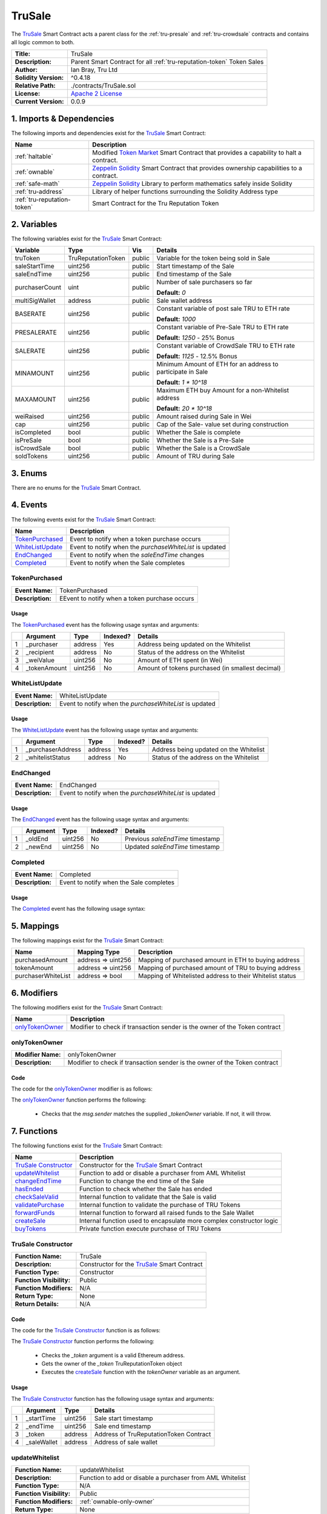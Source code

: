 .. ------------------------------------------------------------------------------------------------
.. TRUSALE
.. ------------------------------------------------------------------------------------------------

.. _tru-sale:

TruSale
===================================

The `TruSale`_ Smart Contract acts a parent class for the :ref:`tru-presale` and 
:ref:`tru-crowdsale` contracts and contains all logic common to both.

+-----------------------+-------------------------------------------------------------------------+
| **Title:**            | TruSale                                                                 |
+-----------------------+-------------------------------------------------------------------------+
| **Description:**      | Parent Smart Contract for all :ref:`tru-reputation-token` Token Sales   |
+-----------------------+-------------------------------------------------------------------------+
| **Author:**           | Ian Bray, Tru Ltd                                                       |
+-----------------------+-------------------------------------------------------------------------+
| **Solidity Version:** | ^0.4.18                                                                 |
+-----------------------+-------------------------------------------------------------------------+
| **Relative Path:**    | ./contracts/TruSale.sol                                                 |
+-----------------------+-------------------------------------------------------------------------+
| **License:**          | `Apache 2 License`_                                                     |
+-----------------------+-------------------------------------------------------------------------+
| **Current Version:**  | 0.0.9                                                                   |
+-----------------------+-------------------------------------------------------------------------+

.. ------------------------------------------------------------------------------------------------

.. _tru-sale-imports:

1. Imports & Dependencies
---------------------------------------

The following imports and dependencies exist for the `TruSale`_ Smart Contract:

+-----------------------------+-------------------------------------------------------------------+
| **Name**                    | **Description**                                                   |
+-----------------------------+-------------------------------------------------------------------+
| :ref:`haltable`             | Modified `Token Market`_ Smart Contract that provides a capability|
|                             | to halt a contract.                                               |
+-----------------------------+-------------------------------------------------------------------+
| :ref:`ownable`              | `Zeppelin Solidity`_ Smart Contract that provides ownership       | 
|                             | capabilities to a contract.                                       |
+-----------------------------+-------------------------------------------------------------------+
| :ref:`safe-math`            | `Zeppelin Solidity`_ Library to perform mathematics safely inside |
|                             | Solidity                                                          |
+-----------------------------+-------------------------------------------------------------------+
| :ref:`tru-address`          | Library of helper functions surrounding the Solidity Address type |
+-----------------------------+-------------------------------------------------------------------+
| :ref:`tru-reputation-token` | Smart Contract for the Tru Reputation Token                       |
+-----------------------------+-------------------------------------------------------------------+

.. ------------------------------------------------------------------------------------------------

.. _tru-sale-variables:

2. Variables
---------------------------------------

The following variables exist for the `TruSale`_ Smart Contract:

+----------------+--------------------+---------+-------------------------------------------------+
| **Variable**   | **Type**           | **Vis** | **Details**                                     |
+----------------+--------------------+---------+-------------------------------------------------+
| truToken       | TruReputationToken | public  | Variable for the token being sold in Sale       |
+----------------+--------------------+---------+-------------------------------------------------+
| saleStartTime  | uint256            | public  | Start timestamp of the Sale                     |
+----------------+--------------------+---------+-------------------------------------------------+
| saleEndTime    | uint256            | public  | End timestamp of the Sale                       |
+----------------+--------------------+---------+-------------------------------------------------+
| purchaserCount | uint               | public  | Number of sale purchasers so far                |
|                |                    |         |                                                 |
|                |                    |         | **Default:** *0*                                |
+----------------+--------------------+---------+-------------------------------------------------+
| multiSigWallet | address            | public  | Sale wallet address                             |
+----------------+--------------------+---------+-------------------------------------------------+
| BASERATE       | uint256            | public  | Constant variable of post sale TRU to ETH rate  |
|                |                    |         |                                                 |
|                |                    |         | **Default:** *1000*                             |
+----------------+--------------------+---------+-------------------------------------------------+
| PRESALERATE    | uint256            | public  | Constant variable of Pre-Sale TRU to ETH rate   |
|                |                    |         |                                                 |
|                |                    |         | **Default:** *1250* - 25% Bonus                 |
+----------------+--------------------+---------+-------------------------------------------------+
| SALERATE       | uint256            | public  | Constant variable of CrowdSale TRU to ETH rate  |
|                |                    |         |                                                 |
|                |                    |         | **Default:** *1125* - 12.5% Bonus               |
+----------------+--------------------+---------+-------------------------------------------------+
| MINAMOUNT      | uint256            | public  | Minimum Amount of ETH for an address to         |
|                |                    |         | participate in Sale                             |
|                |                    |         |                                                 |
|                |                    |         | **Default:** *1 * 10^18*                        |
+----------------+--------------------+---------+-------------------------------------------------+
| MAXAMOUNT      | uint256            | public  | Maximum ETH buy Amount for a non-Whitelist      |
|                |                    |         | address                                         |
|                |                    |         |                                                 |
|                |                    |         | **Default:** *20 * 10^18*                       |
+----------------+--------------------+---------+-------------------------------------------------+
| weiRaised      | uint256            | public  | Amount raised during Sale in Wei                |
+----------------+--------------------+---------+-------------------------------------------------+
| cap            | uint256            | public  | Cap of the Sale- value set during construction  |
+----------------+--------------------+---------+-------------------------------------------------+
| isCompleted    | bool               | public  | Whether the Sale is complete                    |
+----------------+--------------------+---------+-------------------------------------------------+
| isPreSale      | bool               | public  | Whether the Sale is a Pre-Sale                  |
+----------------+--------------------+---------+-------------------------------------------------+
| isCrowdSale    | bool               | public  | Whether the Sale is a CrowdSale                 |
+----------------+--------------------+---------+-------------------------------------------------+
| soldTokens     | uint256            | public  | Amount of TRU during Sale                       |
+----------------+--------------------+---------+-------------------------------------------------+

.. ------------------------------------------------------------------------------------------------

.. _tru-sale-enums:

3. Enums
---------------------------------------

There are no enums for the `TruSale`_ Smart Contract.

.. ------------------------------------------------------------------------------------------------

.. _tru-sale-events:

4. Events
---------------------------------------

The following events exist for the `TruSale`_ Smart Contract:

+--------------------+----------------------------------------------------------------------------+
| **Name**           | **Description**                                                            |
+--------------------+----------------------------------------------------------------------------+
| `TokenPurchased`_  | Event to notify when a token purchase occurs                               |
+--------------------+----------------------------------------------------------------------------+
| `WhiteListUpdate`_ | Event to notify when the *purchaseWhiteList* is updated                    |
+--------------------+----------------------------------------------------------------------------+
| `EndChanged`_      | Event to notify when the *saleEndTime* changes                             |
+--------------------+----------------------------------------------------------------------------+
| `Completed`_       | Event to notify when the Sale completes                                    |
+--------------------+----------------------------------------------------------------------------+

.. ------------------------------------------------------------------------------------------------

.. _tru-sale-token-purchased:

TokenPurchased
~~~~~~~~~~~~~~~~~~~~~~~~~~~~~~~~~~~~~~~

+------------------+------------------------------------------------------------------------------+
| **Event Name:**  | TokenPurchased                                                               |
+------------------+------------------------------------------------------------------------------+
| **Description:** | EEvent to notify when a token purchase occurs                                |
+------------------+------------------------------------------------------------------------------+

Usage
'''''''''''''''''''''

The `TokenPurchased`_ event has the following usage syntax and arguments:

+---+--------------+----------+--------------+----------------------------------------------------+
|   | **Argument** | **Type** | **Indexed?** | **Details**                                        |
+---+--------------+----------+--------------+----------------------------------------------------+
| 1 | _purchaser   | address  | Yes          | Address being updated on the Whitelist             |
+---+--------------+----------+--------------+----------------------------------------------------+
| 2 | _recipient   | address  | No           | Status of the address on the Whitelist             |
+---+--------------+----------+--------------+----------------------------------------------------+
| 3 | _weiValue    | uint256  | No           | Amount of ETH spent (in Wei)                       |
+---+--------------+----------+--------------+----------------------------------------------------+
| 4 | _tokenAmount | uint256  | No           | Amount of tokens purchased (in smallest decimal)   |
+---+--------------+----------+--------------+----------------------------------------------------+


.. code-block:: c
   :caption: **TokenPurchased Usage Example**

    TokenPurchased(0x123456789abcdefghijklmnopqrstuvwxyz98765,
                   0x123456789abcdefghijklmnopqrstuvwxyz98765,
                   1000000000000000000,
                   1250000000000000000000);

.. ------------------------------------------------------------------------------------------------

.. _tru-sale-whitelist-update:

WhiteListUpdate
~~~~~~~~~~~~~~~~~~~~~~~~~~~~~~~~~~~~~~~

+------------------+------------------------------------------------------------------------------+
| **Event Name:**  | WhiteListUpdate                                                              |
+------------------+------------------------------------------------------------------------------+
| **Description:** | Event to notify when the *purchaseWhiteList* is updated                      |
+------------------+------------------------------------------------------------------------------+

Usage
'''''''''''''''''''''

The `WhiteListUpdate`_ event has the following usage syntax and arguments:

+---+-------------------+----------+--------------+-----------------------------------------------+
|   | **Argument**      | **Type** | **Indexed?** | **Details**                                   |
+---+-------------------+----------+--------------+-----------------------------------------------+
| 1 | _purchaserAddress | address  | Yes          | Address being updated on the Whitelist        |
+---+-------------------+----------+--------------+-----------------------------------------------+
| 2 | _whitelistStatus  | address  | No           | Status of the address on the Whitelist        |
+---+-------------------+----------+--------------+-----------------------------------------------+


.. code-block:: c
   :caption: **WhiteListUpdate Usage Example**

    WhiteListUpdate(0x123456789abcdefghijklmnopqrstuvwxyz98765,
                    true);

.. ------------------------------------------------------------------------------------------------

.. _tru-sale-end-changed:

EndChanged
~~~~~~~~~~~~~~~~~~~~~~~~~~~~~~~~~~~~~~~

+------------------+------------------------------------------------------------------------------+
| **Event Name:**  | EndChanged                                                                   |
+------------------+------------------------------------------------------------------------------+
| **Description:** | Event to notify when the *purchaseWhiteList* is updated                      |
+------------------+------------------------------------------------------------------------------+

Usage
'''''''''''''''''''''

The `EndChanged`_ event has the following usage syntax and arguments:

+---+--------------+----------+--------------+----------------------------------------------------+
|   | **Argument** | **Type** | **Indexed?** | **Details**                                        |
+---+--------------+----------+--------------+----------------------------------------------------+
| 1 | _oldEnd      | uint256  | No           | Previous *saleEndTime* timestamp                   |
+---+--------------+----------+--------------+----------------------------------------------------+
| 2 | _newEnd      | uint256  | No           | Updated *saleEndTime* timestamp                    |
+---+--------------+----------+--------------+----------------------------------------------------+


.. code-block:: c
   :caption: **EndChanged Usage Example**

    EndChanged(1511930475, 1512016874);

.. ------------------------------------------------------------------------------------------------

.. _tru-sale-completed:

Completed
~~~~~~~~~~~~~~~~~~~~~~~~~~~~~~~~~~~~~~~

+------------------+------------------------------------------------------------------------------+
| **Event Name:**  | Completed                                                                    |
+------------------+------------------------------------------------------------------------------+
| **Description:** | Event to notify when the Sale completes                                      |
+------------------+------------------------------------------------------------------------------+

Usage
'''''''''''''''''''''

The `Completed`_ event has the following usage syntax:

.. code-block:: c
   :caption: **Completed Usage Example**

    Completed();

.. ------------------------------------------------------------------------------------------------

.. _tru-sale-mappings:

5. Mappings
---------------------------------------

The following mappings exist for the `TruSale`_ Smart Contract:

+--------------------+--------------------+-------------------------------------------------------+
| **Name**           |  **Mapping Type**  | **Description**                                       |
+--------------------+--------------------+-------------------------------------------------------+
| purchasedAmount    | address => uint256 | Mapping of purchased amount in ETH to buying address  |
+--------------------+--------------------+-------------------------------------------------------+
| tokenAmount        | address => uint256 | Mapping of purchased amount of TRU to buying address  |
+--------------------+--------------------+-------------------------------------------------------+
| purchaserWhiteList | address => bool    | Mapping of Whitelisted address to their Whitelist     |
|                    |                    | status                                                |
+--------------------+--------------------+-------------------------------------------------------+

.. ------------------------------------------------------------------------------------------------

.. _tru-sale-modifiers:

6. Modifiers
---------------------------------------

The following modifiers exist for the `TruSale`_ Smart Contract:

+-------------------+-----------------------------------------------------------------------------+
| **Name**          |  **Description**                                                            |
+-------------------+-----------------------------------------------------------------------------+
| `onlyTokenOwner`_ | Modifier to check if transaction sender is the owner of the Token contract  |
+-------------------+-----------------------------------------------------------------------------+

.. ------------------------------------------------------------------------------------------------

.. _tru-sale-only-token-owner:

onlyTokenOwner
~~~~~~~~~~~~~~~~~~~~~~~~~~~~~~~~~~~~~~~

+--------------------+----------------------------------------------------------------------------+
| **Modifier Name:** | onlyTokenOwner                                                             |
+--------------------+----------------------------------------------------------------------------+
| **Description:**   | Modifier to check if transaction sender is the owner of the Token contract |
+--------------------+----------------------------------------------------------------------------+

Code
'''''''''''''''''''''''''''''''''''''''

The code for the `onlyTokenOwner`_ modifier is as follows:

.. code-block:: c
   :caption: **onlyTokenOwner 0.0.9 Code**

    modifier onlyTokenOwner(address _tokenOwner) {
        require(msg.sender == _tokenOwner);
        _;
    }

The `onlyTokenOwner`_ function performs the following:

 - Checks that the *msg.sender* matches the supplied *_tokenOwner* variable. If not, it will throw.

.. ------------------------------------------------------------------------------------------------

.. _tru-sale-functions:

7. Functions
---------------------------------------

The following functions exist for the `TruSale`_ Smart Contract:

+------------------------+------------------------------------------------------------------------+
| **Name**               | **Description**                                                        |
+------------------------+------------------------------------------------------------------------+
| `TruSale Constructor`_ | Constructor for the `TruSale`_ Smart Contract                          |
+------------------------+------------------------------------------------------------------------+
| `updateWhitelist`_     | Function to add or disable a purchaser from AML Whitelist              |
+------------------------+------------------------------------------------------------------------+
| `changeEndTime`_       | Function to change the end time of the Sale                            |
+------------------------+------------------------------------------------------------------------+
| `hasEnded`_            | Function to check whether the Sale has ended                           |
+------------------------+------------------------------------------------------------------------+
| `checkSaleValid`_      | Internal function to validate that the Sale is valid                   |
+------------------------+------------------------------------------------------------------------+
| `validatePurchase`_    | Internal function to validate the purchase of TRU Tokens               |
+------------------------+------------------------------------------------------------------------+
| `forwardFunds`_        | Internal function to forward all raised funds to the Sale Wallet       |
+------------------------+------------------------------------------------------------------------+
| `createSale`_          | Internal function used to encapsulate more complex constructor logic   |
+------------------------+------------------------------------------------------------------------+
| `buyTokens`_           | Private function execute purchase of TRU Tokens                        |
+------------------------+------------------------------------------------------------------------+

.. ------------------------------------------------------------------------------------------------

.. _tru-sale-constructor:

TruSale Constructor
~~~~~~~~~~~~~~~~~~~~~~~~~~~~~~~~~~~~~~~

+--------------------------+----------------------------------------------------------------------+
| **Function Name:**       | TruSale                                                              |
+--------------------------+----------------------------------------------------------------------+
| **Description:**         | Constructor for the `TruSale`_ Smart Contract                        |
+--------------------------+----------------------------------------------------------------------+
| **Function Type:**       | Constructor                                                          |
+--------------------------+----------------------------------------------------------------------+
| **Function Visibility:** | Public                                                               |
+--------------------------+----------------------------------------------------------------------+
| **Function Modifiers:**  | N/A                                                                  |
+--------------------------+----------------------------------------------------------------------+
| **Return Type:**         | None                                                                 |
+--------------------------+----------------------------------------------------------------------+
| **Return Details:**      | N/A                                                                  |
+--------------------------+----------------------------------------------------------------------+

Code
''''''''''''''''''''''''''''''''

The code for the `TruSale Constructor`_ function is as follows:

.. code-block:: c
    :caption: **TruSale Constructor 0.0.9 Code**

    function TruSale(uint256 _startTime, 
                     uint256 _endTime, 
                     address _token, 
                     address _saleWallet) public {

        require(TruAddress.isValidAddress(_token) == true);

        TruReputationToken tToken = TruReputationToken(_token);
        address tokenOwner = tToken.owner();

        createSale(_startTime, _endTime, _token, _saleWallet, tokenOwner);
    }

The `TruSale Constructor`_ function performs the following:

 - Checks the *_token* argument is a valid Ethereum address.
 - Gets the owner of the *_token* TruReputationToken object
 - Executes the `createSale`_ function with the *tokenOwner* variable as an argument.

Usage
''''''''''''''''''''''''''''''''

The `TruSale Constructor`_ function has the following usage syntax and arguments:

+---+--------------+----------+-------------------------------------------------------------------+
|   | **Argument** | **Type** | **Details**                                                       |
+---+--------------+----------+-------------------------------------------------------------------+
| 1 |  _startTime  | uint256  | Sale start timestamp                                              |
+---+--------------+----------+-------------------------------------------------------------------+
| 2 |  _endTime    | uint256  | Sale end timestamp                                                |
+---+--------------+----------+-------------------------------------------------------------------+
| 3 | _token       | address  | Address of TruReputationToken Contract                            |
+---+--------------+----------+-------------------------------------------------------------------+
| 4 | _saleWallet  | address  | Address of sale wallet                                            |
+---+--------------+----------+-------------------------------------------------------------------+

.. code-block:: c
   :caption: **TruSale Constructor Usage Example**

    TruSale(1511930475, 
            1512016874, 
            0x123456789abcdefghijklmnopqrstuvwxyz98765, 
            0x987654321abcdefghijklmnopqrstuvwxyz12345);

.. ------------------------------------------------------------------------------------------------

.. _tru-sale-update-whitelist:

updateWhitelist
~~~~~~~~~~~~~~~~~~~~~~~~~~~~~~~~~~~~~~~

+--------------------------+----------------------------------------------------------------------+
| **Function Name:**       | updateWhitelist                                                      |
+--------------------------+----------------------------------------------------------------------+
| **Description:**         | Function to add or disable a purchaser from AML Whitelist            |
+--------------------------+----------------------------------------------------------------------+
| **Function Type:**       | N/A                                                                  |
+--------------------------+----------------------------------------------------------------------+
| **Function Visibility:** | Public                                                               |
+--------------------------+----------------------------------------------------------------------+
| **Function Modifiers:**  | :ref:`ownable-only-owner`                                            |
+--------------------------+----------------------------------------------------------------------+
| **Return Type:**         | None                                                                 |
+--------------------------+----------------------------------------------------------------------+
| **Return Details:**      | N/A                                                                  |
+--------------------------+----------------------------------------------------------------------+

Code
''''''''''''''''''''''''''''''''

The code for the `updateWhitelist`_ function is as follows:

.. code-block:: c
    :caption: **updateWhitelist 0.0.9 Code**

    function updateWhitelist(address _purchaser, uint _status) public onlyOwner {
        require(TruAddress.isValidAddress(_purchaser) == true);
        bool boolStatus = false;
        if (_status == 0) {
            boolStatus = false;
        } else if (_status == 1) {
            boolStatus = true;
        } else {
            revert();
        }

        WhiteListUpdate(_purchaser, boolStatus);
        purchaserWhiteList[_purchaser] = boolStatus;
    }


.. note:: The `updateWhitelist`_ function uses uint for the *status* argument because fuzz testing 
         found that bool arguments on public functions in Solidity could be interpreted as true 
         when supplied with a random string. 
         
         In the interest of type safety and defensive development this was set to uint with **0** 
         being **false** and **1** being **true**, all other values are ignored. 
         
         **Be very careful using bool on public functions in Solidity.**

The `updateWhitelist`_ function performs the following:

 - Validates the *_purchaser* argument is a valid Ethereum address.
 - Checks the *_status* argument is either 0 or 1. If 0, sets *boolStatus* to false, if 1, sets 
   *boolStatus* to true. If else, it will throw.
 - Fires the `WhiteListUpdate`_ event
 - Sets the *_purchaser* to the *boolStatus* on the *purchaseWhiteList*

Usage
''''''''''''''''''''''''''''''''

The `updateWhitelist`_ function has the following usage syntax and arguments:

+---+--------------+------------------------------------------------------------------------------+
|   | **Argument** | **Type** | **Details**                                                       |
+---+--------------+------------------------------------------------------------------------------+
| 1 |  _purchaser  | uint256  | Address of the purchaser to add or update on the Whitelist        |
+---+--------------+------------------------------------------------------------------------------+
| 2 |  _status     | uint     | Status on the Whitelist- 0 for disabled, 1 for enabled            |
+---+--------------+------------------------------------------------------------------------------+

.. code-block:: c
   :caption: **updateWhitelist Usage Example**

    updateWhitelist(0x987654321abcdefghijklmnopqrstuvwxyz12345, 1);

.. ------------------------------------------------------------------------------------------------

.. _tru-sale-change-end-time:

changeEndTime
~~~~~~~~~~~~~~~~~~~~~~~~~~~~~~~~~~~~~~~

+--------------------------+----------------------------------------------------------------------+
| **Function Name:**       | changeEndTime                                                        |
+--------------------------+----------------------------------------------------------------------+
| **Description:**         | Function to change the end time of the Sale                          |
+--------------------------+----------------------------------------------------------------------+
| **Function Type:**       | N/A                                                                  |
+--------------------------+----------------------------------------------------------------------+
| **Function Visibility:** | Public                                                               |
+--------------------------+----------------------------------------------------------------------+
| **Function Modifiers:**  | :ref:`ownable-only-owner`                                            |
+--------------------------+----------------------------------------------------------------------+
| **Return Type:**         | None                                                                 |
+--------------------------+----------------------------------------------------------------------+
| **Return Details:**      | N/A                                                                  |
+--------------------------+----------------------------------------------------------------------+

Code
''''''''''''''''''''''''''''''''

The code for the `changeEndTime`_ function is as follows:

.. code-block:: c
    :caption: **changeEndTime 0.0.9 Code**
   
    function changeEndTime(uint256 _endTime) public onlyOwner {
        
        // _endTime must be greater than or equal to saleStartTime
        require(_endTime >= saleStartTime);
        
        // Fire Event for time Change
        EndChanged(saleEndTime, _endTime);

        // Change the Sale End Time
        saleEndTime = _endTime;
    }


.. note:: The `changeEndTime`_ function has been included to allow a Sale's end time to be altered
          after the start. This is addressed in :ref:`requirements-sal-req012` and behaves in the
          following way:

          **1.** If the End Time is moved before the current block timestamp, it will automatically 
          close the Sale fully and finally.

          **2.** If the End Time is moved beyond the current end time, it will extend the time 
          remaining in the Sale. This is useful if issues with the network are encountered and 
          should only be used will full communication to purchasers prior to the change.

The `changeEndTime`_ function performs the following:

 - Checks the *_endTime* argument is equal to or greater than the *saleStartTime* variable. If not, 
   it will throw.
 - Fire the `EndChanged` event.
 - Set the *saleEndTime* variable to the *_endTime* argument.

Usage
''''''''''''''''''''''''''''''''

The `changeEndTime`_ function has the following usage syntax and arguments:

+---+--------------+------------------------------------------------------------------------------+
|   | **Argument** | **Type** | **Details**                                                       |
+---+--------------+------------------------------------------------------------------------------+
| 1 |  _endTime    | uint256  | New end timestamp for Sale                                        |
+---+--------------+------------------------------------------------------------------------------+

.. code-block:: c
   :caption: **changeEndTime Usage Example**

    changeEndTime(1511930475);

.. ------------------------------------------------------------------------------------------------

.. _tru-sale-has-ended:

hasEnded
~~~~~~~~~~~~~~~~~~~~~~~~~~~~~~~~~~~~~~~

+--------------------------+----------------------------------------------------------------------+
| **Function Name:**       | hasEnded                                                             |
+--------------------------+----------------------------------------------------------------------+
| **Description:**         | Function to check whether the Sale has ended                         |
+--------------------------+----------------------------------------------------------------------+
| **Function Type:**       | Constant                                                             |
+--------------------------+----------------------------------------------------------------------+
| **Function Visibility:** | Public                                                               |
+--------------------------+----------------------------------------------------------------------+
| **Function Modifiers:**  | N/A                                                                  |
+--------------------------+----------------------------------------------------------------------+
| **Return Type:**         | bool                                                                 |
+--------------------------+----------------------------------------------------------------------+
| **Return Details:**      | Returns true if the Sale has ended; false if it has not              |
+--------------------------+----------------------------------------------------------------------+

Code
''''''''''''''''''''''''''''''''

The code for the `hasEnded`_ function is as follows:

.. code-block:: c
   :caption: **hasEnded 0.0.9 Code**

    function hasEnded() public constant returns (bool) {
        bool isCapHit = weiRaised >= cap;
        bool isExpired = now > saleEndTime;
        return isExpired || isCapHit;
    }

The `hasEnded`_ function performs the following:

 - Checks that the *weiRaised* variable is less than the *cap* variable.
 - Checks that the current block timestamp is less than the *saleEndTime* timestamp
 - If either of the previous checks are true, the Sale has ended. Otherwise the Sale
   has not ended.

Usage
''''''''''''''''''''''''''''''''

The `hasEnded`_ function has the following usage syntax:

.. code-block:: c
   :caption: **hasEnded Usage Example**

    hasEnded();

.. ------------------------------------------------------------------------------------------------

.. _tru-sale-check-salid-valid:

checkSaleValid
~~~~~~~~~~~~~~~~~~~~~~~~~~~~~~~~~~~~~~~

+--------------------------+----------------------------------------------------------------------+
| **Function Name:**       | checkSaleValid                                                       |
+--------------------------+----------------------------------------------------------------------+
| **Description:**         | Internal function to validate that the Sale is valid                 |
+--------------------------+----------------------------------------------------------------------+
| **Function Type:**       | Constant                                                             |
+--------------------------+----------------------------------------------------------------------+
| **Function Visibility:** | Internal                                                             |
+--------------------------+----------------------------------------------------------------------+
| **Function Modifiers:**  | N/A                                                                  |
+--------------------------+----------------------------------------------------------------------+
| **Return Type:**         | bool                                                                 |
+--------------------------+----------------------------------------------------------------------+
| **Return Details:**      | Returns true if the Sale is still open; false if it is not           |
+--------------------------+----------------------------------------------------------------------+

Code
''''''''''''''''''''''''''''''''

The code for the `checkSaleValid`_ function is as follows:

.. code-block:: c
   :caption: **checkSaleValid 0.0.9 Code**

    function checkSaleValid() internal constant returns (bool) {
        bool afterStart = now >= saleStartTime;
        bool beforeEnd = now <= saleEndTime;
        bool capNotHit = weiRaised.add(msg.value) <= cap;
        return afterStart && beforeEnd && capNotHit;
    }

The `checkSaleValid`_ function performs the following:

 - Checks the Sale has started. If it has not, will return false.
 - Checks the Sale has not ended. If it has, will return false.
 - Checks the cap has not been hit, if it has, will return false.

Usage
''''''''''''''''''''''''''''''''

The `checkSaleValid`_ function has the following usage syntax:

.. code-block:: c
   :caption: **checkSaleValid Usage Example**

    checkSaleValid();

.. ------------------------------------------------------------------------------------------------

.. _tru-sale-validate-purchase:

validatePurchase
~~~~~~~~~~~~~~~~~~~~~~~~~~~~~~~~~~~~~~~

+--------------------------+----------------------------------------------------------------------+
| **Function Name:**       | validatePurchase                                                     |
+--------------------------+----------------------------------------------------------------------+
| **Description:**         | Internal function to validate the purchase of TRU Tokens             |
+--------------------------+----------------------------------------------------------------------+
| **Function Type:**       | N/A                                                                  |
+--------------------------+----------------------------------------------------------------------+
| **Function Visibility:** | Internal                                                             |
+--------------------------+----------------------------------------------------------------------+
| **Function Modifiers:**  | :ref:`haltable-stop-in-emergency`                                    |
+--------------------------+----------------------------------------------------------------------+
| **Return Type:**         | N/A                                                                  |
+--------------------------+----------------------------------------------------------------------+
| **Return Details:**      | N/A                                                                  |
+--------------------------+----------------------------------------------------------------------+

Code
''''''''''''''''''''''''''''''''

The code for the `validatePurchase`_ function is as follows:

.. code-block:: c
   
    function validatePurchase(address _purchaser) internal stopInEmergency {
    
        // _purchaser must be valid
        require(TruAddress.isValidAddress(_purchaser) == true);
    
        // Value must be greater than 0
        require(msg.value > 0);

        buyTokens(_purchaser);
    }

.. note:: The `validatePurchase`_ function acts as the both a pre-validation step for a purchase,
    and a point at which the Sale can be halted as per the :ref:`haltable` Smart Contract.

The `validatePurchase`_ function performs the following:

 - Validates that the *_purchaser* argument is a valid Ethereum Address.
 - Validates that the *msg.value* is greater than 0
 - Executes the *buyTokens* function.

Usage
''''''''''''''''''''''''''''''''

The `validatePurchase`_ function has the following usage syntax:

.. code-block:: c
   :caption: **validatePurchase Usage Example**

    validatePurchase(0x987654321abcdefghijklmnopqrstuvwxyz12345);

.. ------------------------------------------------------------------------------------------------

.. _tru-sale-forward-funds:

forwardFunds
~~~~~~~~~~~~~~~~~~~~~~~~~~~~~~~~~~~~~~~

+--------------------------+----------------------------------------------------------------------+
| **Function Name:**       | forwardFunds                                                         |
+--------------------------+----------------------------------------------------------------------+
| **Description:**         | Internal function to forward all raised funds to the Sale Wallet     |
+--------------------------+----------------------------------------------------------------------+
| **Function Type:**       | N/A                                                                  |
+--------------------------+----------------------------------------------------------------------+
| **Function Visibility:** | Internal                                                             |
+--------------------------+----------------------------------------------------------------------+
| **Function Modifiers:**  | N/A                                                                  |
+--------------------------+----------------------------------------------------------------------+
| **Return Type:**         | N/A                                                                  |
+--------------------------+----------------------------------------------------------------------+
| **Return Details:**      | N/A                                                                  |
+--------------------------+----------------------------------------------------------------------+

Code
''''''''''''''''''''''''''''''''

The code for the `forwardFunds`_ function is as follows:

.. code-block:: c
   
    function forwardFunds() internal {
        multiSigWallet.transfer(msg.value);
    }

The `forwardFunds`_ function performs the following:

 - Transfers any new funds away from the `TruSale`_ Smart Contract, to the Sale Wallet reflected
   in the *multiSigWallet* variable.

Usage
''''''''''''''''''''''''''''''''

The `forwardFunds`_ function has the following usage syntax:

.. code-block:: c
   :caption: **forwardFunds Usage Example**

    forwardFunds();

.. ------------------------------------------------------------------------------------------------

.. _tru-sale-create-sale:

createSale
~~~~~~~~~~~~~~~~~~~~~~~~~~~~~~~~~~~~~~~

+--------------------------+----------------------------------------------------------------------+
| **Function Name:**       | createSale                                                           |
+--------------------------+----------------------------------------------------------------------+
| **Description:**         | Internal function used to encapsulate more complex constructor logic |
+--------------------------+----------------------------------------------------------------------+
| **Function Type:**       | N/A                                                                  |
+--------------------------+----------------------------------------------------------------------+
| **Function Visibility:** | Internal                                                             |
+--------------------------+----------------------------------------------------------------------+
| **Function Modifiers:**  | `onlyTokenOwner`_                                                    |
+--------------------------+----------------------------------------------------------------------+
| **Return Type:**         | N/A                                                                  |
+--------------------------+----------------------------------------------------------------------+
| **Return Details:**      | N/A                                                                  |
+--------------------------+----------------------------------------------------------------------+

Code
''''''''''''''''''''''''''''''''

The code for the `createSale`_ function is as follows:

.. code-block:: c
   :caption: **createSale 0.0.9 Code**

    function createSale(
        uint256 _startTime, 
        uint256 _endTime, 
        address _token, 
        address _saleWallet, 
        address _tokenOwner) 
    internal onlyTokenOwner(_tokenOwner) {
        // _startTime must be greater than or equal to now
        require(now <= _startTime);

        // _endTime must be greater than or equal to _startTime
        require(_endTime >= _startTime);
    
        // _salletWallet must be valid
        require(TruAddress.isValidAddress(_saleWallet) == true);

        truToken = TruReputationToken(_token);
        multiSigWallet = _saleWallet;
        saleStartTime = _startTime;
        saleEndTime = _endTime;
    }

.. note:: The `createSale`_ argument uses the `onlyTokenOwner`_ modifier to ensure that no 
    instance of the `TruSale`_ can be created for :ref:`tru-reputation-token` unless they
    are the owner of that contract. If that modifier is passed, the rest of the logic is
    processed to construct the `TruSale`_ instance.

The `createSale`_ function performs the following:

 - Ensures the *_startTime* timestamp argument is greater than the latest block timestamp.
 - Ensures the *_endTime* timestamp argument is greater than the *_startTime* timestamp argument.
 - Ensures the *_saleWallet* argument is a valid Ethereum Address.
 - Sets the truToken variable to the instance of TruReputationToken from the _token argument.
 - Sets the *multiSigWallet* variable to the *_saleWallet* argument.
 - Sets the *saleStartTime* variable to the *_startTime* argument.
 - Sets the *saleEndTime* variable to the *_endTime* argument.

Usage
''''''''''''''''''''''''''''''''

The `createSale`_ function has the following usage syntax:

.. code-block:: c
   :caption: **createSale Usage Example**

    createSale(1511930475, 
               1512016874, 
               0x123456789abcdefghijklmnopqrstuvwxyz98765,,
               0x465328375xyzacefgijklmnopqrstuvwxyz66712,
               0xa57htuju9abcdefghijehtitthtjiohjtoi02447);

.. ------------------------------------------------------------------------------------------------

.. _tru-sale-buy-tokens:

buyTokens
~~~~~~~~~~~~~~~~~~~~~~~~~~~~~~~~~~~~~~~

+--------------------------+----------------------------------------------------------------------+
| **Function Name:**       | buyTokens                                                            |
+--------------------------+----------------------------------------------------------------------+
| **Description:**         | Private function execute purchase of TRU Tokens                      |
+--------------------------+----------------------------------------------------------------------+
| **Function Type:**       | N/A                                                                  |
+--------------------------+----------------------------------------------------------------------+
| **Function Visibility:** | Private                                                              |
+--------------------------+----------------------------------------------------------------------+
| **Function Modifiers:**  | N/A                                                                  |
+--------------------------+----------------------------------------------------------------------+
| **Return Type:**         | N/A                                                                  |
+--------------------------+----------------------------------------------------------------------+
| **Return Details:**      | N/A                                                                  |
+--------------------------+----------------------------------------------------------------------+

Code
''''''''''''''''''''''''''''''''

The code for the `buyTokens`_ function is as follows:

.. code-block:: c
   :caption: **buyTokens 0.0.9 Code**

    function buyTokens(address _purchaser) private {
        uint256 weiTotal = msg.value;

        // If the Total wei is less than the minimum purchase, reject
        require(weiTotal >= MINAMOUNT);

        // If the Total wei is greater than the maximum stake, purchasers must be on the whitelist
        if (weiTotal > MAXAMOUNT) {
            require(purchaserWhiteList[msg.sender]); 
        }
    
        // Prevention to stop circumvention of Maximum Amount without being on the Whitelist
        if (purchasedAmount[msg.sender] != 0 && !purchaserWhiteList[msg.sender]) {
            uint256 totalPurchased = purchasedAmount[msg.sender];
            totalPurchased = totalPurchased.add(weiTotal);
            require(totalPurchased < MAXAMOUNT);
        }

        uint256 tokenRate = BASERATE;
    
        if (isPreSale) {
            tokenRate = PRESALERATE;
        }
        if (isCrowdSale) {
            tokenRate = SALERATE;
        }

        // Multiply Wei x Rate to get Number of Tokens to create (as a 10^18 subunit)
        uint256 noOfTokens = weiTotal.mul(tokenRate);
    
        // Add the wei to the running total
        weiRaised = weiRaised.add(weiTotal);

        // If the purchaser address has not purchased already, add them to the list
        if (purchasedAmount[msg.sender] == 0) {
            purchaserCount++;
        }
        soldTokens = soldTokens.add(noOfTokens);

        purchasedAmount[msg.sender] = purchasedAmount[msg.sender].add(msg.value);
        tokenAmount[msg.sender] = tokenAmount[msg.sender].add(noOfTokens);

        // Mint the Tokens to the Purchaser
        truToken.mint(_purchaser, noOfTokens);
        TokenPurchased(msg.sender,
        _purchaser,
        weiTotal,
        noOfTokens);
        forwardFunds();
    }

The `buyTokens`_ function performs the following:

 - Checks that the sent amount (*msg.value*) is equal to or greater than the *MINAMOUNT* variable. 
   If it is not, it will throw.
 - Checks if the sent amount (*msg.value*) is greater than the *MAXAMOUNT* variable. If it is, it
   will perform a further check to see if the sender is on the Whitelist- if they are, it will
   proceed, if not it will throw. If the amount is less than or equal to the *MAXAMOUNT* variable,
   it will proceed.
 - Checks that the cumulative total of this purchase, and any prior purchases do not exceed the 
   *MAXAMOUNT* variable if the purchaser is not on the Whitelist. If it is, it will throw.
 - Sets the Sale Rate to the default of the *BASERATE* variable.
 - If the *isPreSale* variable is true sets the Sale Rate to *PRESALERATE* variable.
 - If the *isCrowdSale* variable is true sets the Sale Rate to *SALERATE* variable.
 - Calculates the number of tokens purchased.
 - Increments the *purchaserCount* variable if this is the first purchase from this address.
 - Adds the calculated token count to the *soldTokens* variable.
 - Adds the *msg.value* to the *purchasedAmount* mapping for the purchaser.
 - Adds the token amount to the *tokenAmount* mapping for the purchaser.
 - Mints the token amount to the purchaser's address.
 - Fires the `TokenPurchased`_ event.
 - Executes the `forwardFunds`_ function.


Usage
''''''''''''''''''''''''''''''''

The `buyTokens`_ function has the following usage syntax:

.. code-block:: c
   :caption: **buyTokens Usage Example**

    buyTokens(0xa57htuju9abcdefghijehtitthtjiohjtoi02447);

.. ------------------------------------------------------------------------------------------------
.. URLs used throughout this page
.. ------------------------------------------------------------------------------------------------

.. _Zeppelin Solidity: https://github.com/OpenZeppelin/zeppelin-solidity
.. _Token Market: https://github.com/TokenMarketNet/ico/
.. _Apache 2 License: https://raw.githubusercontent.com/TruLtd/tru-reputation-token/master/LICENSE

.. ------------------------------------------------------------------------------------------------
.. END OF TRUSALE
.. ------------------------------------------------------------------------------------------------